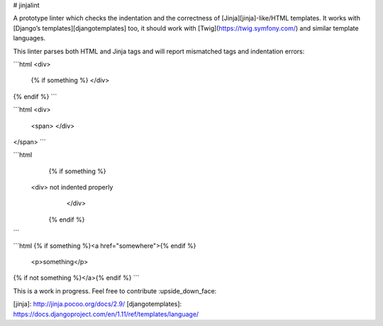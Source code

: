 
# jinjalint

A prototype linter which checks the indentation and the correctness of
[Jinja][jinja]-like/HTML templates. It works with
[Django’s templates][djangotemplates] too, it should work with
[Twig](https://twig.symfony.com/) and similar template languages.

This linter parses both HTML and Jinja tags and will report mismatched
tags and indentation errors:

```html
<div>
    {% if something %}
    </div>
{% endif %}
```

```html
<div>
    <span>
    </div>
</span>
```

```html
  {% if something %}
 <div> not indented properly
      </div>
   {% endif %}
```

```html
{% if something %}<a href="somewhere">{% endif %}
    <p>something</p>
{% if not something %}</a>{% endif %}
```

This is a work in progress. Feel free to contribute :upside_down_face:

[jinja]: http://jinja.pocoo.org/docs/2.9/
[djangotemplates]: https://docs.djangoproject.com/en/1.11/ref/templates/language/


